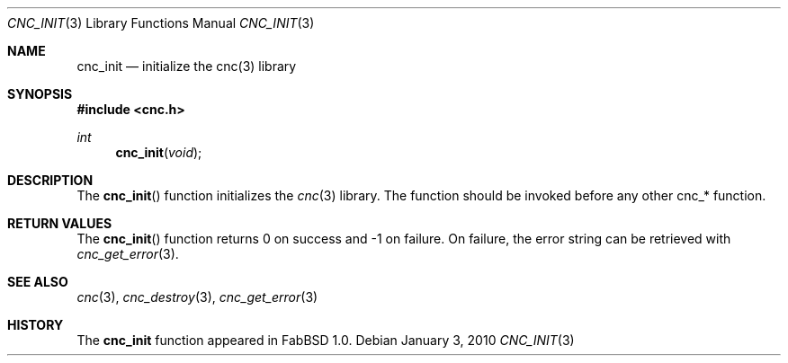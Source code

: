 .\"
.\" Copyright (c) 2009 Hypertriton, Inc. <http://hypertriton.com/>
.\" All rights reserved.
.\"
.\" Redistribution and use in source and binary forms, with or without
.\" modification, are permitted provided that the following conditions
.\" are met:
.\" 1. Redistributions of source code must retain the above copyright
.\"    notice, this list of conditions and the following disclaimer.
.\" 2. Redistributions in binary form must reproduce the above copyright
.\"    notice, this list of conditions and the following disclaimer in the
.\"    documentation and/or other materials provided with the distribution.
.\" 
.\" THIS SOFTWARE IS PROVIDED BY THE AUTHOR ``AS IS'' AND ANY EXPRESS OR
.\" IMPLIED WARRANTIES, INCLUDING, BUT NOT LIMITED TO, THE IMPLIED
.\" WARRANTIES OF MERCHANTABILITY AND FITNESS FOR A PARTICULAR PURPOSE
.\" ARE DISCLAIMED. IN NO EVENT SHALL THE AUTHOR BE LIABLE FOR ANY DIRECT,
.\" INDIRECT, INCIDENTAL, SPECIAL, EXEMPLARY, OR CONSEQUENTIAL DAMAGES
.\" (INCLUDING BUT NOT LIMITED TO, PROCUREMENT OF SUBSTITUTE GOODS OR
.\" SERVICES; LOSS OF USE, DATA, OR PROFITS; OR BUSINESS INTERRUPTION)
.\" HOWEVER CAUSED AND ON ANY THEORY OF LIABILITY, WHETHER IN CONTRACT,
.\" STRICT LIABILITY, OR TORT (INCLUDING NEGLIGENCE OR OTHERWISE) ARISING
.\" IN ANY WAY OUT OF THE USE OF THIS SOFTWARE EVEN IF ADVISED OF THE
.\" POSSIBILITY OF SUCH DAMAGE.
.\"
.Dd $Mdocdate: January 3 2010 $
.Dt CNC_INIT 3
.Os
.Sh NAME
.Nm cnc_init
.Nd initialize the cnc(3) library
.Sh SYNOPSIS
.Fd #include <cnc.h>
.Ft "int"
.Fn cnc_init "void"
.Sh DESCRIPTION
The
.Fn cnc_init
function initializes the
.Xr cnc 3
library.
The function should be invoked before any other cnc_* function.
.Sh RETURN VALUES
The
.Fn cnc_init
function returns 0 on success and -1 on failure.
On failure, the error string can be retrieved with
.Xr cnc_get_error 3 .
.Sh SEE ALSO
.Xr cnc 3 ,
.Xr cnc_destroy 3 ,
.Xr cnc_get_error 3
.Sh HISTORY
The
.Nm
function appeared in FabBSD 1.0.

